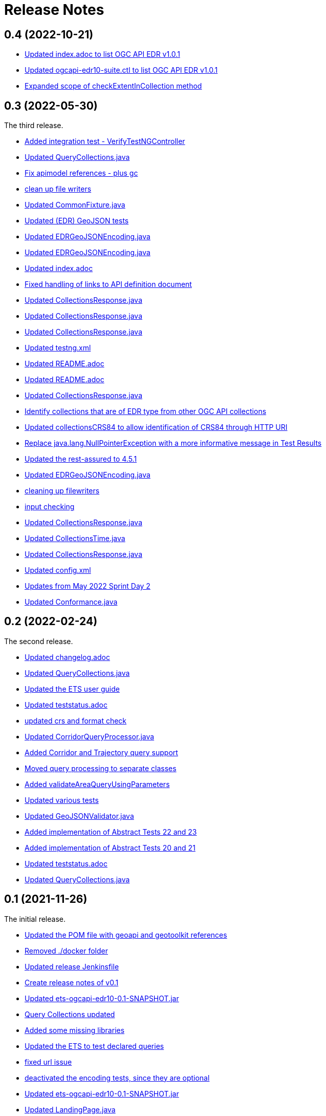 = Release Notes

== 0.4 (2022-10-21)

* https://github.com/opengeospatial/ets-ogcapi-edr10/commit/5d6af84fbd9d92bb654217d1106d11b65773109e[Updated index.adoc to list OGC API EDR v1.0.1]
* https://github.com/opengeospatial/ets-ogcapi-edr10/commit/29ddf005f6d71ea8ea497ea73de0bdc8228ab1ca[Updated ogcapi-edr10-suite.ctl to list OGC API EDR v1.0.1]
* https://github.com/opengeospatial/ets-ogcapi-edr10/commit/67d8e30dfa2e489ed76881bf6086f296f93438ae[Expanded scope of checkExtentInCollection method]

== 0.3 (2022-05-30)

The third release.

* https://github.com/opengeospatial/ets-ogcapi-edr10/commit/d309ced1863c174e706ed40d33480c8e5421cdfe[Added integration test - VerifyTestNGController]
* https://api.github.com/repos/opengeospatial/ets-ogcapi-edr10/git/commits/76be50942892a20baa0d0547495ea077c8a0c490[Updated QueryCollections.java]
* https://api.github.com/repos/opengeospatial/ets-ogcapi-edr10/git/commits/49642d651dca4e31b606b2c51284977d75670513[Fix apimodel references - plus gc]
* https://api.github.com/repos/opengeospatial/ets-ogcapi-edr10/git/commits/61673142d470c947d182fa8e9229d67b2055ac5c[clean up file writers]
* https://api.github.com/repos/opengeospatial/ets-ogcapi-edr10/git/commits/ef4e84caacb74e5cb4df68e9d72b72e39dabb964[Updated CommonFixture.java]
* https://api.github.com/repos/opengeospatial/ets-ogcapi-edr10/git/commits/46c473457233f4a80db1cdfaea7eb12a32775e32[Updated (EDR) GeoJSON tests]
* https://api.github.com/repos/opengeospatial/ets-ogcapi-edr10/git/commits/aa9649753fce714d79bccb589f2b5d01a07b7a18[Updated EDRGeoJSONEncoding.java]
* https://api.github.com/repos/opengeospatial/ets-ogcapi-edr10/git/commits/de7d496459a590cbacdf6fa6df868e30e70ec195[Updated EDRGeoJSONEncoding.java]
* https://api.github.com/repos/opengeospatial/ets-ogcapi-edr10/git/commits/4d11e48f6a17e2c3763a40584b386fa19ca5a36c[Updated index.adoc]
* https://api.github.com/repos/opengeospatial/ets-ogcapi-edr10/git/commits/9d24f896db2618827287757fb24426e26993f6e5[Fixed handling of links to API definition document]
* https://api.github.com/repos/opengeospatial/ets-ogcapi-edr10/git/commits/f60dda4a656065743427fd69e4832e9f54f838fc[Updated CollectionsResponse.java]
* https://api.github.com/repos/opengeospatial/ets-ogcapi-edr10/git/commits/a09d3363703e4d62e7c0ddf522afa8a832c29693[Updated CollectionsResponse.java]
* https://api.github.com/repos/opengeospatial/ets-ogcapi-edr10/git/commits/78e20f1d140f51167197d64ac80adee153ecd8eb[Updated CollectionsResponse.java]
* https://api.github.com/repos/opengeospatial/ets-ogcapi-edr10/git/commits/2013a659bdaada0beac545bb0f43191df8319111[Updated testng.xml]
* https://api.github.com/repos/opengeospatial/ets-ogcapi-edr10/git/commits/abb4a6ae610b3cd74bd552e38be6ced0ad36a73a[Updated README.adoc]
* https://api.github.com/repos/opengeospatial/ets-ogcapi-edr10/git/commits/c11e1501b1eab51a13d7ccfca5b6d621056cfe86[Updated README.adoc]
* https://api.github.com/repos/opengeospatial/ets-ogcapi-edr10/git/commits/c9b3909951c065793e178ecf9bee5b0b28801687[Updated CollectionsResponse.java]
* https://api.github.com/repos/opengeospatial/ets-ogcapi-edr10/git/commits/b0fd858a1e94282191d1a1ccdde90fde19e64ae0[Identify collections that are of EDR type from other OGC API collections]
* https://api.github.com/repos/opengeospatial/ets-ogcapi-edr10/git/commits/3a0dbdd5f847c24aeb33145dff02f813a7787fbc[Updated collectionsCRS84 to allow identification of CRS84 through HTTP URI]
* https://api.github.com/repos/opengeospatial/ets-ogcapi-edr10/git/commits/6bba3607c5d23f32c97ba7661299992c698255a3[Replace java.lang.NullPointerException with a more informative message in Test Results]
* https://api.github.com/repos/opengeospatial/ets-ogcapi-edr10/git/commits/ed97333716c5009343eb6499a23f7ff695b1ce32[Updated the rest-assured to 4.5.1]
* https://api.github.com/repos/opengeospatial/ets-ogcapi-edr10/git/commits/745713356f8b7d7ba1a81a03ac3a578919a971c7[Updated EDRGeoJSONEncoding.java]
* https://api.github.com/repos/opengeospatial/ets-ogcapi-edr10/git/commits/5478290c6cd4f8f53336e2f766aca81d85bceabd[cleaning up filewriters]
* https://api.github.com/repos/opengeospatial/ets-ogcapi-edr10/git/commits/c278fb45cb104693ca6e13e3fe0e66f67a98974d[input checking]
* https://api.github.com/repos/opengeospatial/ets-ogcapi-edr10/git/commits/c0becd299d49c03f613a9b4bdf9ab63a0a4c00e2[Updated CollectionsResponse.java]
* https://api.github.com/repos/opengeospatial/ets-ogcapi-edr10/git/commits/a4d62ee3d64a6ecbe6e64c5010480ce1635ead90[Updated CollectionsTime.java]
* https://api.github.com/repos/opengeospatial/ets-ogcapi-edr10/git/commits/60ae8302aa78a39a9b03ca695cbba35193411f62[Updated CollectionsResponse.java]
* https://api.github.com/repos/opengeospatial/ets-ogcapi-edr10/git/commits/04f4055119387f1bee77305fa13d4d70a0593df5[Updated config.xml]
* https://api.github.com/repos/opengeospatial/ets-ogcapi-edr10/git/commits/9046f9158896c271dfd8912a7da545abc143047b[Updates from May 2022 Sprint Day 2]
* https://api.github.com/repos/opengeospatial/ets-ogcapi-edr10/git/commits/7bcf9c230df33d56f9983b0e80b551a12b44c08a[Updated Conformance.java]

== 0.2 (2022-02-24)

The second release.

* https://api.github.com/repos/opengeospatial/ets-ogcapi-edr10/git/commits/4e1fa06399d5d77f9d36f5fa1460cdc4a2f57b66[Updated changelog.adoc]
* https://api.github.com/repos/opengeospatial/ets-ogcapi-edr10/git/commits/1378279f87e57b8501fa7dddc97ddba8158db789[Updated QueryCollections.java]
* https://api.github.com/repos/opengeospatial/ets-ogcapi-edr10/git/commits/33d9f9e1c6f00439bbea207895554f716226ea61[Updated the ETS user guide]
* https://api.github.com/repos/opengeospatial/ets-ogcapi-edr10/git/commits/28862a5e8dfcfb97a6853e7b0b51b451d7e8efb2[Updated teststatus.adoc]
* https://api.github.com/repos/opengeospatial/ets-ogcapi-edr10/git/commits/a7a2240d6fd32875b872039d810ee8fbcb4ee621[updated crs and format check]
* https://api.github.com/repos/opengeospatial/ets-ogcapi-edr10/git/commits/8207bf191609e73c07aef1303cc5e3ff7e9e0d12[Updated CorridorQueryProcessor.java]
* https://api.github.com/repos/opengeospatial/ets-ogcapi-edr10/git/commits/10cd2991e27b22375a6c5f0eed2912606e09dc46[Added Corridor and Trajectory query support]
* https://api.github.com/repos/opengeospatial/ets-ogcapi-edr10/git/commits/a938816e1e35d8d6dcd46404025af4d7458aa221[Moved query processing to separate classes]
* https://api.github.com/repos/opengeospatial/ets-ogcapi-edr10/git/commits/1320089e1afd8a760fd6422468dc385649da2e2b[Added validateAreaQueryUsingParameters]
* https://api.github.com/repos/opengeospatial/ets-ogcapi-edr10/git/commits/c41d1e78b8ca0e80a7dca55974b37c190d4c17a2[Updated various tests]
* https://api.github.com/repos/opengeospatial/ets-ogcapi-edr10/git/commits/679e26e45963ab90c526ccebee0d7ab4c98acef8[Updated GeoJSONValidator.java]
* https://api.github.com/repos/opengeospatial/ets-ogcapi-edr10/git/commits/1abfffce9796a2189be8ef436b448d8031b256e2[Added implementation of Abstract Tests 22 and 23]
* https://api.github.com/repos/opengeospatial/ets-ogcapi-edr10/git/commits/26c097cf55e03d6733d2211708bc8f4ebfd0ba30[Added implementation of Abstract Tests 20 and 21]
* https://api.github.com/repos/opengeospatial/ets-ogcapi-edr10/git/commits/a7386921533ffe8c5ddc8fb7d8351c5f64679620[Updated teststatus.adoc]
* https://api.github.com/repos/opengeospatial/ets-ogcapi-edr10/git/commits/13df1d182e26b8c7ce7c148e2ff0407e666af238[Updated QueryCollections.java]

== 0.1 (2021-11-26)

The initial release.

* https://api.github.com/repos/opengeospatial/ets-ogcapi-edr10/git/commits/4af15c22499ceb7f4553c02ebe661a514f926d65[Updated the POM file with geoapi and geotoolkit references]
* https://api.github.com/repos/opengeospatial/ets-ogcapi-edr10/git/commits/3f83b03aa648faa826627733b02e87d1ac77eb54[Removed ./docker folder]
* https://api.github.com/repos/opengeospatial/ets-ogcapi-edr10/git/commits/461a193037cd38c4ceeb335e192b40ce2d73bd36[Updated release Jenkinsfile]
* https://api.github.com/repos/opengeospatial/ets-ogcapi-edr10/git/commits/9fd6cfb02090d064d3498aba79548f96561d54ce[Create release notes of v0.1]
* https://api.github.com/repos/opengeospatial/ets-ogcapi-edr10/git/commits/aa5c4f72918f892bde4e8db9983e7e76f0700d1f[Updated ets-ogcapi-edr10-0.1-SNAPSHOT.jar]
* https://api.github.com/repos/opengeospatial/ets-ogcapi-edr10/git/commits/b740108f44bee1bc8d032ea08417f04b1e3877b0[Query Collections updated]
* https://api.github.com/repos/opengeospatial/ets-ogcapi-edr10/git/commits/25becfda2945b6d93fb729e799032d3636a3bb47[Added some missing libraries]
* https://api.github.com/repos/opengeospatial/ets-ogcapi-edr10/git/commits/c05e2845b70312f8b97ece0ffd187cacb713f3ff[Updated the ETS to test declared queries]
* https://api.github.com/repos/opengeospatial/ets-ogcapi-edr10/git/commits/113ff409e25aadaa5e0776601b0bad7f8ba02a3c[fixed url issue]
* https://api.github.com/repos/opengeospatial/ets-ogcapi-edr10/git/commits/22ec8a42302316c426d609a3ef4201f89bedfab1[deactivated the encoding tests, since they are optional]
* https://api.github.com/repos/opengeospatial/ets-ogcapi-edr10/git/commits/c3bdd1c35af957ad85cd41345be74d1c25e76d7e[Updated ets-ogcapi-edr10-0.1-SNAPSHOT.jar]
* https://api.github.com/repos/opengeospatial/ets-ogcapi-edr10/git/commits/2f23cd634893496642e70e2f53d2557e5f48a3c8[Updated LandingPage.java]
* https://api.github.com/repos/opengeospatial/ets-ogcapi-edr10/git/commits/84a265a245bff8d427660d4e621b74766a18bbf9[Updated jars]
* https://api.github.com/repos/opengeospatial/ets-ogcapi-edr10/git/commits/77f8db587bcb2919fa637a418be52267e57b6fb2[new logo]
* https://api.github.com/repos/opengeospatial/ets-ogcapi-edr10/git/commits/b1ba22ac8ff696c5f2303e61ed980765b09f2d3b[Updated CollectionsTime.java]
* https://api.github.com/repos/opengeospatial/ets-ogcapi-edr10/git/commits/4b97f13c3bb85dfddb300a056125b9c3409c1f5a[Added position coords wkt exception test]
* https://api.github.com/repos/opengeospatial/ets-ogcapi-edr10/git/commits/40d3af848afc8bacde4ec7611db864772dc0530e[Moved QueryCollections class]
* https://api.github.com/repos/opengeospatial/ets-ogcapi-edr10/git/commits/40241228c37e22ddc2ce42f1c2f112a77801c462[Updated encodings tests]
* https://api.github.com/repos/opengeospatial/ets-ogcapi-edr10/git/commits/707c6dbd9d911f205a91c48ada05143c0609f443[Added placeholder JSON Schema validation for GeoJSON]
* https://api.github.com/repos/opengeospatial/ets-ogcapi-edr10/git/commits/730a36b284a138804445195749ce122cc9cb7bb9[Tests for encodings moved to separate packages]
* https://api.github.com/repos/opengeospatial/ets-ogcapi-edr10/git/commits/44405684056386c9a498e6322ce3a20110cbe34c[Updated encoding tests]
* https://api.github.com/repos/opengeospatial/ets-ogcapi-edr10/git/commits/99b953927c98e5a534a152fb55106f95764c4d93[Updated Media Type tests]
* https://api.github.com/repos/opengeospatial/ets-ogcapi-edr10/git/commits/22783ccb185ade05b17c49f677c570eadb33dd3f[Sync further tests with v1.0.0]
* https://api.github.com/repos/opengeospatial/ets-ogcapi-edr10/git/commits/7313fe8ab6b086776c47987fd4a4eaf3204e08a5[Synchronise more tests with v1.0.0]